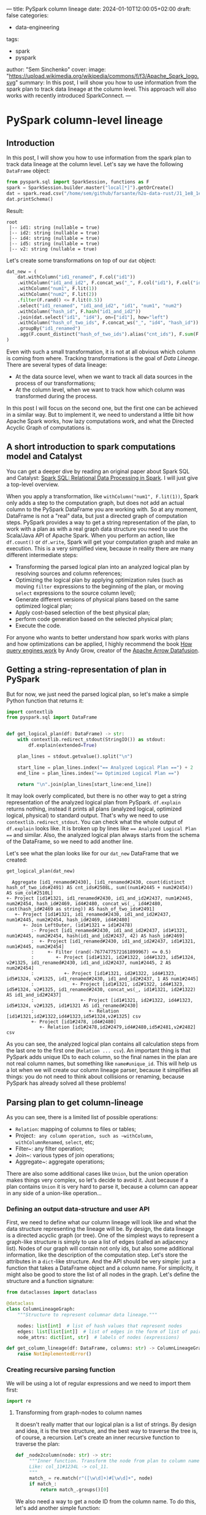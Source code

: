 ---
title: PySpark column lineage
date: 2024-01-10T12:00:05+02:00
draft: false
categories:
  - data-engineering
tags:
  - spark
  - pyspark
author: "Sem Sinchenko"
cover:
  image: "https://upload.wikimedia.org/wikipedia/commons/f/f3/Apache_Spark_logo.svg"
summary: In this post, I will show you how to use information from the spark plan to track data lineage at the column level. This approach will also works with recently introduced SparkConnect.
---

* PySpark column-level lineage

** Introduction

In this post, I will show you how to use information from the spark plan to track data lineage at the column level. Let's say we have the following ~DataFrame~ object:

#+begin_src python
  from pyspark.sql import SparkSession, functions as F
  spark = SparkSession.builder.master("local[*]").getOrCreate()
  dat = spark.read.csv("/home/sem/github/farsante/h2o-data-rust/J1_1e8_1e5_5.csv", header=True)
  dat.printSchema()
#+end_src

Result:
#+begin_src shell
root
 |-- id1: string (nullable = true)
 |-- id2: string (nullable = true)
 |-- id4: string (nullable = true)
 |-- id5: string (nullable = true)
 |-- v2: string (nullable = true)
#+end_src

Let's create some transformations on top of our ~dat~ object:

#+begin_src python
  dat_new = (
      dat.withColumn("id1_renamed", F.col("id1"))
      .withColumn("id1_and_id2", F.concat_ws("_", F.col("id1"), F.col("id2")))
      .withColumn("num1", F.lit(1))
      .withColumn("num2", F.lit(2))
      .filter(F.rand() <= F.lit(0.5))
      .select("id1_renamed", "id1_and_id2", "id1", "num1", "num2")
      .withColumn("hash_id", F.hash("id1_and_id2"))
      .join(dat.select("id1", "id4"), on=["id1"], how="left")
      .withColumn("hash_of_two_ids", F.concat_ws("_", "id4", "hash_id"))
      .groupBy("id1_renamed")
      .agg(F.count_distinct("hash_of_two_ids").alias("cnt_ids"), F.sum(F.col("num1") + F.col("num2")).alias("sum_col"))
  )
#+end_src

Even with such a small transformation, it is not at all obvious which column is coming from where. Tracking transformations is the goal of /Data Lineage/. There are several types of data lineage:

- At the data source level, when we want to track all data sources in the process of our transformations;
- At the column level, when we want to track how which column was transformed during the process.

In this post I will focus on the second one, but the first one can be achieved in a similar way. But to implement it, we need to understand a little bit how Apache Spark works, how lazy computations work, and what the Directed Acyclic Graph of computations is.

** A short introduction to spark computations model and Catalyst

You can get a deeper dive by reading an original paper about Spark SQL and Catalyst: [[https://people.csail.mit.edu/matei/papers/2015/sigmod_spark_sql.pdf][Spark SQL: Relational Data Processing in Spark]]. I will just give a top-level overview.


When you apply a transformation, like ~withColumn("num1", F.lit(1))~, Spark only adds a step to the computation graph, but does not add an actual column to the PySpark DataFrame you are working with. So at any moment, DataFrame is not a "real" data, but just a directed graph of computation steps. PySpark provides a way to get a string representation of the plan, to work with a plan as with a real graph data structure you need to use the Scala/Java API of Apache Spark. When you perform an action, like ~df.count()~ or ~df.write~, Spark will get your computation graph and make an execution. This is a very simplified view, because in reality there are many different intermediate steps:

- Transforming the parsed logical plan into an analyzed logical plan by resolving sources and column references;
- Optimizing the logical plan by applying optimization rules (such as moving ~filter~ expressions to the beginning of the plan, or moving ~select~ expressions to the source column level);
- Generate different versions of physical plans based on the same optimized logical plan;
- Apply cost-based selection of the best physical plan;
- perform code generation based on the selected physical plan;
- Execute the code.


For anyone who wants to better understand how spark works with plans and how optimizations can be applied, I highly recommend the book [[https://howqueryengineswork.com/00-acknowledgments.html][How query engines work]] by Andy Grow, creator of the [[https://github.com/apache/arrow-datafusion][Apache Arrow Datafusion]].


** Getting a string-representation of plan in PySpark

But for now, we just need the parsed logical plan, so let's make a simple Python function that returns it:

#+begin_src python
  import contextlib
  from pyspark.sql import DataFrame


  def get_logical_plan(df: DataFrame) -> str:
      with contextlib.redirect_stdout(StringIO()) as stdout:
          df.explain(extended=True)

      plan_lines = stdout.getvalue().split("\n")

      start_line = plan_lines.index("== Analyzed Logical Plan ==") + 2
      end_line = plan_lines.index("== Optimized Logical Plan ==")

      return "\n".join(plan_lines[start_line:end_line])
#+end_src

It may look overly complicated, but there is no other way to get a string representation of the analyzed logical plan from PySpark. ~df.explain~ returns nothing, instead it prints all plans (analyzed logical, optimized logical, physical) to standard output. That's why we need to use ~contextlib.redirect_stdout~. You can check what the whole output of ~df.explain~ looks like. It is broken up by lines like ~== Analyzed Logical Plan ==~ and similar. Also, the analyzed logical plan always starts from the schema of the DataFrame, so we need to add another line.

Let's see what the plan looks like for our ~dat_new~ DataFrame that we created:

#+begin_src python
  get_logical_plan(dat_new)
#+end_src

#+begin_src shell
  Aggregate [id1_renamed#2430], [id1_renamed#2430, count(distinct hash_of_two_ids#2491) AS cnt_ids#2508L, sum((num1#2445 + num2#2454)) AS sum_col#2510L]
+- Project [id1#1321, id1_renamed#2430, id1_and_id2#2437, num1#2445, num2#2454, hash_id#2469, id4#2480, concat_ws(_, id4#2480, cast(hash_id#2469 as string)) AS hash_of_two_ids#2491]
   +- Project [id1#1321, id1_renamed#2430, id1_and_id2#2437, num1#2445, num2#2454, hash_id#2469, id4#2480]
      +- Join LeftOuter, (id1#1321 = id1#2478)
         :- Project [id1_renamed#2430, id1_and_id2#2437, id1#1321, num1#2445, num2#2454, hash(id1_and_id2#2437, 42) AS hash_id#2469]
         :  +- Project [id1_renamed#2430, id1_and_id2#2437, id1#1321, num1#2445, num2#2454]
         :     +- Filter (rand(-7677477572161899967) <= 0.5)
         :        +- Project [id1#1321, id2#1322, id4#1323, id5#1324, v2#1325, id1_renamed#2430, id1_and_id2#2437, num1#2445, 2 AS num2#2454]
         :           +- Project [id1#1321, id2#1322, id4#1323, id5#1324, v2#1325, id1_renamed#2430, id1_and_id2#2437, 1 AS num1#2445]
         :              +- Project [id1#1321, id2#1322, id4#1323, id5#1324, v2#1325, id1_renamed#2430, concat_ws(_, id1#1321, id2#1322) AS id1_and_id2#2437]
         :                 +- Project [id1#1321, id2#1322, id4#1323, id5#1324, v2#1325, id1#1321 AS id1_renamed#2430]
         :                    +- Relation [id1#1321,id2#1322,id4#1323,id5#1324,v2#1325] csv
         +- Project [id1#2478, id4#2480]
            +- Relation [id1#2478,id2#2479,id4#2480,id5#2481,v2#2482] csv
#+end_src

As you can see, the analyzed logical plan contains all calculation steps from the last one to the first one (~Relation ... csv~). An important thing is that PySpark adds unique IDs to each column, so the final names in the plan are not real column names, but something like ~name#unique_id~. This will help us a lot when we will create our column lineage parser, because it simplifies all things: you do not need to think about collisions or renaming, because PySpark has already solved all these problems!


** Parsing plan to get column-lineage

As you can see, there is a limited list of possible operations:

- ~Relation~: mapping of columns to files or tables;
- Project~: any column operation, such as ~withColumn~, ~withColumnRenamed~, ~select~, etc;
- Filter~: any filter operation;
- Join~: various types of join operations;
- Aggregate~: aggregate operations;

There are also some additional cases like ~Union~, but the union operation makes things very complex, so let's decide to avoid it. Just because if a plan contains ~Union~ it is very hard to parse it, because a column can appear in any side of a union-like operation...


*** Defining an output data-structure and user API

First, we need to define what our column lineage will look like and what the data structure representing the lineage will be. By design, the data lineage is a directed acyclic graph (or tree). One of the simplest ways to represent a graph-like structure is simply to use a list of edges (called an adjacency list). Nodes of our graph will contain not only ids, but also some additional information, like the description of the computation step. Let's store the attributes in a ~dict~-like structure. And the API should be very simple: just a function that takes a DataFrame object and a column name. For simplicity, it might also be good to store the list of all nodes in the graph. Let's define the structure and a function signature:

#+begin_src python
  from dataclasses import dataclass

  @dataclass
  class ColumnLineageGraph:
      """Structure to represent columnar data lineage."""

      nodes: list[int]  # list of hash values that represent nodes
      edges: list[list[int]]  # list of edges in the form of list of pairs
      node_attrs: dict[int, str]  # labels of nodes (expressions)

  def get_column_lineage(df: DataFrame, columns: str) -> ColumnLineageGraph:
      raise NotImplementedError()
#+end_src


*** Creating recursive parsing function

We will be using a lot of regular expressions and we need to import them first:

#+begin_src python
  import re
#+end_src

**** Transforming from graph-nodes to column names

It doesn't really matter that our logical plan is a list of strings. By design and idea, it is the tree structure, and the best way to traverse the tree is, of course, a recursion. Let's create an inner recursive function to traverse the plan:

#+begin_src python
 def _node2column(node: str) -> str:
      """Inner function. Transform the node from plan to column name.
      Like: col_11#1234L -> col_11.
      """
      match_ = re.match(r"([\w\d]+)#[\w\d]+", node)
      if match_:
          return match_.groups()[0]
#+end_src

We also need a way to get a node ID from the column name. To do this, let's add another simple function:

#+begin_src python
  def _get_aliases(col: str, line: str) -> tuple[list[str], str]:
      """Inner function. Returns all the aliases from the expr and expr itself."""
      alias_exp = _extract_alias_expressions(col, line)
      # Regexp to extract columns: each column has a pattern like col_name#1234
      return (re.findall(r"[\w\d]+#[\w\d]+", alias_exp), alias_exp)
#+end_src

**** Parsing ALIAS expressions

One of the most complicated cases in a Spark plan is an =alias=. You may be faced with the following options:

- Literal expressions, like ~1 AS col#1234~;
- Just an alias, like ~col1#1234 AS col2#1235~;
- An alias to the expression, like ~(col1#1234 + col2#1235) AS col3#1236~.

And the last one can contain an unlimited number of nested expressions. It is almost impossible to parse such a case via regular expressions, looks like we need to balance parentheses, as in [[https://leetcode.com/problems/valid-parentheses/description/][Leetcode easy task]]. I will use a counter based approach, where we have a counter of unbalanced parentheses and we reach the end of the expression when the counter is zero.

#+begin_src python
  def _extract_alias_expressions(col: str, line: str) -> str:
      """Inner function. Extract expression before ... AS col from the line."""
      num_close_parentheses = 0 # our counter
      idx = line.index(f" AS {col}") # the end of the alias expression we need to parse
      alias_expr = [] # buffer to store what we are parsing

      if line[idx - 1] != ")":
          """It is possible that there is no expression.
          It is the case when we just make a rename of the column. In the plan
          it will look like `col#123 AS col#321`;
          """
          for j in range(idx - 1, 0, -1):
              alias_expr.append(line[j])
              if line[j - 1] == "[":
                  break
              if line[j - 1] == " ":
                  break
          return "".join(alias_expr)[::-1]

      """In all other cases there will be `(` at the end of the expr before AS.
      Our goal is to go symbol by symbol back until we balance all the parentheses.
      """
      for i in range(idx - 1, 0, -1):
          alias_expr.append(line[i])
          if line[i] == ")":
              # Add parenthesis
              num_close_parentheses += 1
          if line[i] == "(":
              if num_close_parentheses == 1:
                  # Parentheses are balanced
                  break
              # Remove parenthesis
              num_close_parentheses -= 1

      """After balancing parentheses we need to parse leading expression.
      It is always here because we checked single alias case separately."""
      for j in range(i, 0, -1):
          alias_expr.append(line[j])
          if line[j - 1] == "[":
              break
          if line[j - 1] == " ":
              break

      return "".join(alias_expr[::-1])
#+end_src

It may look like magic, so let's check how it works on examples from our real plan representation:

#+begin_src python
  _extract_alias_expressions(
      "id1_and_id2#2437",
      "Project [id1#1321, id2#1322, id4#1323, id5#1324, v2#1325, id1_renamed#2430, concat_ws(_, id1#1321, id2#1322) AS id1_and_id2#2437]"
  )
#+end_src

And the result is:

#+begin_src shell
  'concat_ws((_, id1#1321, id2#1322)'
#+end_src

Looks like it works! Finally some of the knowledge from the Leetcode tasks was put into practice!

**** Parsing aggregation-like expressions

In most cases we do not need additional columns from the row of the plan, except for one that we are working with. The only exception is aggregation: it might be good to store information about aggregation keys in our final node attributes. Let's add a simple function to do this:

#+begin_src python
  def _add_aggr_or_not(expr: str, line: str) -> str:
      """If the expr is aggregation we should add agg keys to the beginning."""
      # We are checking for aggregation pattern
      match_ = re.match(r"^[\s\+\-:]*Aggregate\s\[([\w\d#,\s]+)\].*$", line)
      if match_:
          agg_expr = match_.groups()[0]
          return (
              "GroupBy: " + re.sub(r"([\w\d]+)#([\w\d]+)", r"\1", agg_expr) + f"\n{expr}"
          )

      # If not just return an original expr
      return expr
#+end_src

**** Building a final recursive parser

Now we have everything we need. So let's go through the logical plan line by line, adding nodes and attributes to our graph structure:

#+begin_src python
  def _get_graph(lines: list[str], node: str):
      nodes = []
      edges = []
      node_attrs = {}

      for i, l in enumerate(lines):  # noqa: E741
          """Iteration over lines of logical plan."""

          # We should use hash of line + node as a key in the graph.
          # It is not enough to use only hash of line because the same line
          # may be related to multiple nodes!
          # A good example is reading the CSV that is represented by one line!
          h = hash(l + node)

          # If the current node is not root we need to store hash of previous node.
          prev_h = None if not nodes else nodes[-1]

          if node not in l:
              continue
          if f"AS {node}" in l:
              """It is a hard case, when a node is an alias to some expression."""
              aliases, expr = _get_aliases(node, l)
              # For visualization we need to transform from nodes to columns
              expr = re.sub(r"([\w\d]+)#([\w\d]+)", r"\1", expr)

              # Append a new node
              nodes.append(h)
              # Append expr as an attribute of the node
              node_attrs[h] = _add_aggr_or_not(f"{expr} AS {_node2column(node)}", l)

              if len(aliases) == 1:
                  # It is the case of simple alis
                  # Like col1#123 AS col2#321
                  # In this case we just replace an old node by new one.
                  if prev_h:
                      edges.append([h, prev_h])
                  node = aliases[0]
              else:
                  # It is a case of complex expression.
                  # Here we recursively go through all the nodes from expr.
                  if prev_h:
                      edges.append([h, prev_h])
                  for aa in aliases:
                      # Get graph from sub-column
                      sub_nodes, sub_edges, sub_attrs = _get_graph(lines[i:], aa)

                      # Add everything to the current graph
                      nodes.extend(sub_nodes)
                      edges.extend(sub_edges)
                      node_attrs = {**node_attrs, **sub_attrs}

                      # Add connection between top subnode and node
                      edges.append([sub_nodes[0], h])
                  return (nodes, edges, node_attrs)
          else:
              # Continue of the simple alias or expr case
              # In the future that may be more cases, that is the reason of nested if instead of elif
              if "Relation" in l:
                  nodes.append(h)
                  if prev_h:
                      edges.append([h, prev_h])

                  # It is a pattern, related to data-sources (like CSV)
                  match_ = re.match(r"[\s\+\-:]*Relation\s\[.*\]\s(\w+)", l)
                  if match_:
                      s_ = "Read from {}: {}"
                      # Add data-source as a node
                      node_attrs[h] = s_.format(match_.groups()[0], _node2column(node))
                  else:
                      # We need it to avoid empty graphs and related runtime exceptions
                      print(l)
                      node_attrs[h] = f"Relation to: {_node2column(node)}"

              elif "Join" in l:
                  nodes.append(h)
                  if prev_h:
                      edges.append([h, prev_h])
                  match_ = re.match(r"[\s\+\-:]*Join\s(\w+),\s\((.*)\)", l)
                  if match_:
                      join_type = match_.groups()[0]
                      join_expr = match_.groups()[1]
                      join_expr_clr = re.sub(r"([\w\d]+)#([\w\d]+)", r"\1", join_expr)
                      node_attrs[h] = f"{join_type}: {join_expr_clr}"
              else:
                  continue

      if not nodes:
          # Just the case of empty return. We need to avoid it.
          # I'm not sure that line is reachable.
          nodes.append(h)
          node_attrs[h] = f"Select: {_node2column(node)}"

      return (nodes, edges, node_attrs)
#+end_src

**** All together

Now we are ready to put all the pieces together into a single function:

#+begin_src python
  def get_column_lineage(df: DataFrame, column: str) -> ColumnLineageGraph:
      """Get data lineage on the level of the given column.

      Currently Union operation is not supported! API is unstable, no guarantee
      that custom spark operations or connectors won't break it!

      :param df: DataFrame
      :param column: column
      :returns: Struct with nodes, edges and attributes
      """
      lines = get_plan_from_df(df, PlanType.ANALYZED_LOGICAL_PLAN).split("\n")

      # Top line should contain plan-id of our column. We need it.
      # Regular pattern of node is column#12345L or [\w\d]+#[\w\d]+
      match_ = re.match(r".*(" + column + r"#[\w\d]+).*", lines[0])
      if match_:
          node = match_.groups()[0]
      else:
          err = f"There is no column {column} in the final schema of DF!"
          raise KeyError(err)

      nodes, edges, attrs = _get_graph(lines, node)

      return ColumnLineageGraph(nodes, edges, attrs)
#+end_src

** Testing and drawing our implementation

Let's see how our function works:

#+begin_src python
  get_column_lineage(dat_new, "cnt_ids")
#+end_src

Will produce the following:

#+begin_src shell
  ColumnLineageGraph(nodes=[-3047688324833821294, 8934572903754805890, -22248459158511064, -3092611391038289840, 1490298382268190732, -6431655222193019101, -1002279244933706460], edges=[[8934572903754805890, -3047688324833821294], [-22248459158511064, 8934572903754805890], [1490298382268190732, -3092611391038289840], [-6431655222193019101, 1490298382268190732], [-1002279244933706460, 1490298382268190732], [-3092611391038289840, 8934572903754805890]], node_attrs={-3047688324833821294: 'GroupBy: id1_renamed\ncount((distinct hash_of_two_ids) AS cnt_ids', 8934572903754805890: 'concat_ws((_, id4, cast(hash_id as string)) AS hash_of_two_ids', -22248459158511064: 'Read from csv: id4', -3092611391038289840: 'hash((id1_and_id2, 42) AS hash_id', 1490298382268190732: 'concat_ws((_, id1, id2) AS id1_and_id2', -6431655222193019101: 'Read from csv: id1', -1002279244933706460: 'Read from csv: id2'})
#+end_src

Looks like it works, at least in our simple case.

*** Drawing the graph

To draw the graph as a tree, let's use the Python library [[https://networkx.org/][NetworkX]]. And [[https://graphviz.org/][GraphViz]] as the drawing engine. You need to install the following packages to use it:

- ~networkx~
- ~pygraphviz~
- ~matplotlib~

#+begin_src python
  def plot_column_lineage_graph(
      df: DataFrame,
      column: str,
  ) -> "matplotlib.pyplot.Figure":
      """Plot the column lineage graph as matplotlib figure.

      :param df: DataFrame
      :param column: column
      :returns: matplotlib.pyplot.Figure
      """
      try:
          import networkx as nx
          from networkx.drawing.nx_agraph import graphviz_layout
      except ModuleNotFoundError as e:
          err = "NetworkX is not installed. Try `pip install networkx`. "
          err += (
              "You may use `get_column_lineage` instead, that doesn't require NetworkX."
          )
          raise ModuleNotFoundError(err) from e

      try:
          import matplotlib.pyplot as plt
      except ModuleNotFoundError as e:
          err = "You need matplotlib installed to draw the Graph"
          raise ModuleNotFoundError(err) from e

      import importlib

      if not importlib.util.find_spec("pygraphviz"):
          err = "You need to have pygraphviz installed to draw the Graph"
          raise ModuleNotFoundError(err)

      lineage = get_column_lineage(df, column)
      g = nx.DiGraph()

      g.add_nodes_from(lineage.nodes)
      g.add_edges_from(lineage.edges)

      pos = graphviz_layout(g, prog="twopi")
      pos_attrs = {}
      for node, coords in pos.items():
          pos_attrs[node] = (coords[0], coords[1] + 10)
      nx.draw(g, pos=pos)
      nx.draw_networkx_labels(g, labels=lineage.node_attrs, pos=pos_attrs, clip_on=False)

      return plt.gcf()
#+end_src

If we run it, we get the following:

#+begin_src python
  import matplotlib.pyplot as plt
  col = "cnt_ids"
  f = plot_column_lineage_graph(dat_new, col)
  f.show()
#+end_src

{{< figure src="/ssinchenko/images/pyspark-column-lineage.png" alt="Column lineage" width="750px" >}}

Looks exactly as what we need!

** Afterwards

This functionality is mostly for educational purposes, to better understand how Spark Plan is organized. Another possible use case is if you need some simple inline Python code for this task. For real production data lineage on top of Spark, I recommend using a [[https://github.com/AbsaOSS/spline-spark-agent][Spline Project]]!
